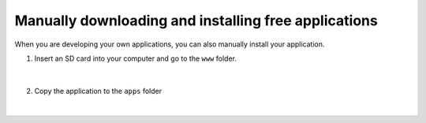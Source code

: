*****************************************************
Manually downloading and installing free applications
*****************************************************

When you are developing your own applications, you can also manually install your application.

1. Insert an SD card into your computer and go to the ``www`` folder. 

.. figure:: www_folder.png
   :align: center

|

2. Copy the application to the ``apps`` folder

.. figure:: apps_folder.png
   :align: center

|

